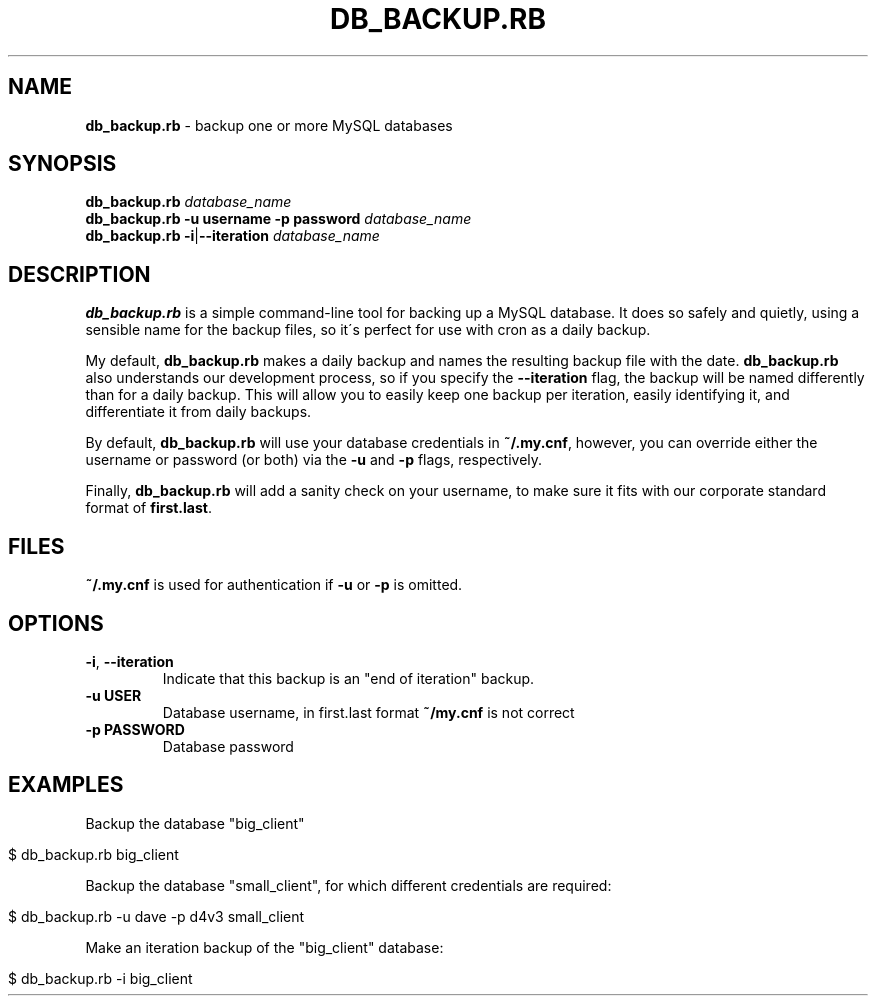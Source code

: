 .\" generated with Ronn/v0.7.3
.\" http://github.com/rtomayko/ronn/tree/0.7.3
.
.TH "DB_BACKUP\.RB" "1" "December 2015" "" ""
.
.SH "NAME"
\fBdb_backup\.rb\fR \- backup one or more MySQL databases
.
.SH "SYNOPSIS"
\fBdb_backup\.rb\fR \fIdatabase_name\fR
.
.br
\fBdb_backup\.rb\fR \fB\-u username\fR \fB\-p password\fR \fIdatabase_name\fR
.
.br
\fBdb_backup\.rb\fR \fB\-i\fR|\fB\-\-iteration\fR \fIdatabase_name\fR
.
.SH "DESCRIPTION"
\fBdb_backup\.rb\fR is a simple command\-line tool for backing up a MySQL database\. It does so safely and quietly, using a sensible name for the backup files, so it\'s perfect for use with cron as a daily backup\.
.
.P
My default, \fBdb_backup\.rb\fR makes a daily backup and names the resulting backup file with the date\. \fBdb_backup\.rb\fR also understands our development process, so if you specify the \fB\-\-iteration\fR flag, the backup will be named differently than for a daily backup\. This will allow you to easily keep one backup per iteration, easily identifying it, and differentiate it from daily backups\.
.
.P
By default, \fBdb_backup\.rb\fR will use your database credentials in \fB~/\.my\.cnf\fR, however, you can override either the username or password (or both) via the \fB\-u\fR and \fB\-p\fR flags, respectively\.
.
.P
Finally, \fBdb_backup\.rb\fR will add a sanity check on your username, to make sure it fits with our corporate standard format of \fBfirst\.last\fR\.
.
.SH "FILES"
\fB~/\.my\.cnf\fR is used for authentication if \fB\-u\fR or \fB\-p\fR is omitted\.
.
.SH "OPTIONS"
.
.TP
\fB\-i\fR, \fB\-\-iteration\fR
Indicate that this backup is an "end of iteration" backup\.
.
.TP
\fB\-u USER\fR
Database username, in first\.last format \fB~/my\.cnf\fR is not correct
.
.TP
\fB\-p PASSWORD\fR
Database password
.
.SH "EXAMPLES"
Backup the database "big_client"
.
.IP "" 4
.
.nf

$ db_backup\.rb big_client
.
.fi
.
.IP "" 0
.
.P
Backup the database "small_client", for which different credentials are required:
.
.IP "" 4
.
.nf

$ db_backup\.rb \-u dave \-p d4v3 small_client
.
.fi
.
.IP "" 0
.
.P
Make an iteration backup of the "big_client" database:
.
.IP "" 4
.
.nf

$ db_backup\.rb \-i big_client
.
.fi
.
.IP "" 0

